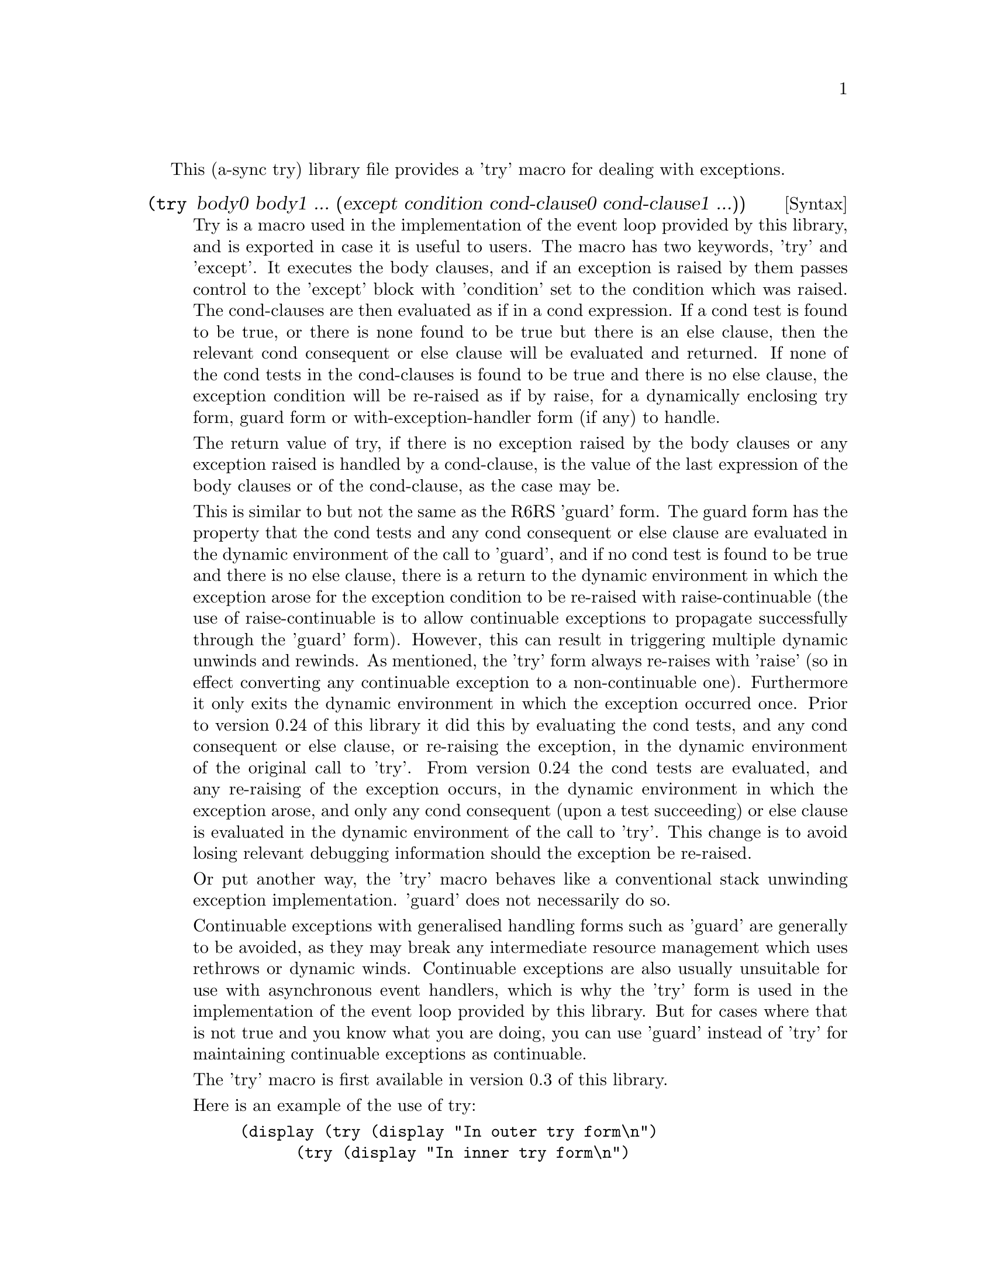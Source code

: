 @node try,,meeting,Top

This (a-sync try) library file provides a 'try' macro for dealing with
exceptions.

@deffn {Syntax} (try body0 body1 ... (except condition cond-clause0 cond-clause1 ...))
Try is a macro used in the implementation of the event loop provided
by this library, and is exported in case it is useful to users.  The
macro has two keywords, 'try' and 'except'.  It executes the body
clauses, and if an exception is raised by them passes control to the
'except' block with 'condition' set to the condition which was raised.
The cond-clauses are then evaluated as if in a cond expression.  If a
cond test is found to be true, or there is none found to be true but
there is an else clause, then the relevant cond consequent or else
clause will be evaluated and returned.  If none of the cond tests in
the cond-clauses is found to be true and there is no else clause, the
exception condition will be re-raised as if by raise, for a
dynamically enclosing try form, guard form or with-exception-handler
form (if any) to handle.

The return value of try, if there is no exception raised by the body
clauses or any exception raised is handled by a cond-clause, is the
value of the last expression of the body clauses or of the
cond-clause, as the case may be.

This is similar to but not the same as the R6RS 'guard' form.  The
guard form has the property that the cond tests and any cond
consequent or else clause are evaluated in the dynamic environment of
the call to 'guard', and if no cond test is found to be true and there
is no else clause, there is a return to the dynamic environment in
which the exception arose for the exception condition to be re-raised
with raise-continuable (the use of raise-continuable is to allow
continuable exceptions to propagate successfully through the 'guard'
form).  However, this can result in triggering multiple dynamic
unwinds and rewinds.  As mentioned, the 'try' form always re-raises
with 'raise' (so in effect converting any continuable exception to a
non-continuable one).  Furthermore it only exits the dynamic
environment in which the exception occurred once.  Prior to version
0.24 of this library it did this by evaluating the cond tests, and any
cond consequent or else clause, or re-raising the exception, in the
dynamic environment of the original call to 'try'.  From version 0.24
the cond tests are evaluated, and any re-raising of the exception
occurs, in the dynamic environment in which the exception arose, and
only any cond consequent (upon a test succeeding) or else clause is
evaluated in the dynamic environment of the call to 'try'.  This
change is to avoid losing relevant debugging information should the
exception be re-raised.

Or put another way, the 'try' macro behaves like a conventional stack
unwinding exception implementation.  'guard' does not necessarily do
so.

Continuable exceptions with generalised handling forms such as 'guard'
are generally to be avoided, as they may break any intermediate
resource management which uses rethrows or dynamic winds.  Continuable
exceptions are also usually unsuitable for use with asynchronous event
handlers, which is why the 'try' form is used in the implementation of
the event loop provided by this library.  But for cases where that is
not true and you know what you are doing, you can use 'guard' instead
of 'try' for maintaining continuable exceptions as continuable.

The 'try' macro is first available in version 0.3 of this library.

Here is an example of the use of try:
@example
(display (try (display "In outer try form\n")
	      (try (display "In inner try form\n")
		   (raise 'five)
		   (except c
			   [(eq? c 'six) 6]))
	      (except c
		      [(eq? c 'five) 5])))
@end example
@end deffn
